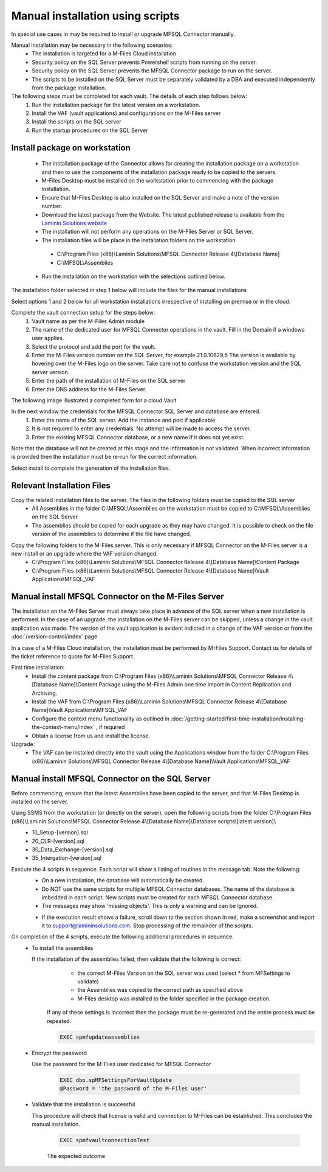 Manual installation using scripts
=================================

In special use cases in may be required to install or upgrade MFSQL Connector manually.

Manual installation may be necessary in the following scenarios:
  -  The installation is targeted for a M-Files Cloud installation
  -  Security policy on the SQL Server prevents Powershell scripts from running on the server.
  -  Security policy on the SQL Server prevents the MFSQL Connector package to run on the server.
  -  The scripts to be installed on the SQL Server must be separately validated by a DBA and executed independently from the package installation.

The following steps must be completed for each vault. The details of each step follows below:
  #. Run the installation package for the latest version on a workstation.
  #. Install the VAF (vault applications) and configurations on the M-Files server
  #. Install the scripts on the SQL server
  #. Run the startup procedures on the SQL Server

Install package on workstation
------------------------------

      -  The installation package of the Connector allows for creating the installation package on a workstation and then to use the components of the installation package ready to be copied to the servers.
      -  M-Files Desktop must be installed on the workstation prior to commencing with the package installation.
      -  Ensure that M-Files Desktop is also installed on the SQL Server and make a note of the version number.
      -  Download the latest package from the Website.  The latest published release is available from the `Laminin Solutions website <https://lamininsolutions.com/download-mfsql-connector/>`_
      -  The installation will not perform any operations on the M-Files Server or SQL Server.
      -  The installation files will be place in the installation folders on the workstation

        -  C:\\Program Files (x86)\\Laminin Solutions\\MFSQL Connector Release 4\\[Database Name]
        -  C:\\MFSQL\\Assemblies

      -  Run the installation on the workstation with the selections outlined below.

The installation folder selected in step 1 below will include the files for the manual installations

|image1|

Select options 1 and 2 below for all workstation installations irrespective of installing on premise or in the cloud.

|image2|

Complete the vault connection setup for the steps below:
  #. Vault name as per the M-Files Admin module
  #. The name of the dedicated user for MFSQL Connector operations in the vault. Fill in the Domain if a windows user applies.
  #. Select the protocol and add the port for the vault.
  #. Enter the M-Files version number on the SQL Server, for example 21.9.10629.5 The version is available by hovering over the M-Files logo on the server.  Take care not to confuse the workstation version and the SQL server version.
  #. Enter the path of the installation of M-Files on the SQL server
  #. Enter the DNS address for the M-Files Server.

|image3|

The following image illustrated a completed form for a cloud Vault

|image4|

In the next window the credentials for the MFSQL Connector SQL Server and database are entered.
  #. Enter the name of the SQL server.  Add the instance and port if applicable
  #. It is not required to enter any credentials.  No attempt will be made to access the server.
  #. Enter the existing MFSQL Connector database, or a new name if it does not yet exist.

Note that the database will not be created at this stage and the information is not validated.  When incorrect information is provided then the installation must be re-run for the correct information.

|image5|

Select install to complete the generation of the installation files.

|image6|

Relevant Installation Files
---------------------------

Copy the related installation files to the server.  The files in the following folders must be copied to the SQL server
        -  All Assemblies in the folder C:\\MFSQL\\Assemblies on the workstation must be copied to C:\\MFSQL\\Assemblies on the SQL Server
        -  The assemblies should be copied for each upgrade as they may have changed. It is possible to check on the file version of the assemblies to determine if the file have changed.

|image9|

Copy the following folders to the M-Files server.  This is only necessary if MFSQL Connector on the M-Files server is a new install or an upgrade where the VAF version changed.
        -  C:\\Program Files (x86)\\Laminin Solutions\\MFSQL Connector Release 4\\[Database Name]\\Content Package
        -  C:\\Program Files (x86)\\Laminin Solutions\\MFSQL Connector Release 4\\[Database Name]\\Vault Applications\\MFSQL_VAF

|image10|

Manual install MFSQL Connector on the M-Files Server
----------------------------------------------------

The installation on the M-Files Server must always take place in advance of the SQL server when a new installation is performed. In the case of an upgrade, the installation on the M-Files server can be skipped, unless a change in the vault application was made. The version of the vault application is evident indicted in a change of the VAF version or from the :doc:`/version-control/index` page

In a case of a M-Files Cloud installation, the installation must be performed by M-Files Support. Contact us for details of the ticket reference to quote for M-Files Support.

First time installation:
    - Install the content package from C:\\Program Files (x86)\\Laminin Solutions\\MFSQL Connector Release 4\\[Database Name]\\Content Package using the M-Files Admin one time import in Content Replication and Archiving.
    - Install the VAF from C:\\Program Files (x86)\\Laminin Solutions\\MFSQL Connector Release 4\\[Database Name]\\Vault Applications\\MFSQL_VAF
    - Configure the context menu functionality as outlined in :doc:`/getting-started/first-time-installation/installing-the-context-menu/index` , if required
    - Obtain a license from us and install the license.

Upgrade:
   -  The VAF can be installed directly into the vault using the Applications window from the folder C:\\Program Files (x86)\\Laminin Solutions\\MFSQL Connector Release 4\\[Database Name]\\Vault Applications\\MFSQL_VAF

Manual install MFSQL Connector on the SQL Server
-------------------------------------------------

Before commencing, ensure that the latest Assemblies have been copied to the server, and that M-Files Desktop is installed on the server.

Using SSMS from the workstation (or directly on the server), open the following scripts from the folder C:\\Program Files (x86)\\Laminin Solutions\\MFSQL Connector Release 4\\[Database Name]\\Database scripts\\[latest version]\\
    - 10_Setup-[version].sql
    - 20_CLR-[version].sql
    - 30_Data_Exchange-[version].sql
    - 35_Intergation-[version].sql

Execute the 4 scripts in sequence. Each script will show a listing of routines in the message tab.  Note the following:
   -  On a new installation, the database will automatically be created.
   -  Do NOT use the same scripts for multiple MFSQL Connector databases.  The name of the database is imbedded in each script. New scripts must be created for each MFSQL Connector database.
   -  The messages may show 'missing objects'. This is only a warning and can be ignored.

   |image7|

   -  If the execution result shows a failure, scroll down to the section shown in red, make a screenshot and report it to support@lamininsolutions.com.  Stop processing of the remainder of the scripts.

On completion of the 4 scripts, execute the following additional procedures in sequence.
   - To install the assemblies

     If the installation of the assemblies failed, then validate that the following is correct:
       - the correct M-Files Version on the SQL server was used (select * from MFSettings to validate)
       - the Assemblies was copied to the correct path as specified above
       - M-Files desktop was installed to the folder specified in the package creation.

      If any of these settings is incorrect then the package must be re-generated and the entire process must be repeated.

      .. code:: sql

           EXEC spmfupdateassemblies

   - Encrypt the password

     Use the password for the M-Files user dedicated for MFSQL Connector

      .. code:: sql

          EXEC dbo.spMFSettingsForVaultUpdate
          @Password = 'the password of the M-Files user'

   - Validate that the installation is successful

     This procedure will check that license is valid and connection to M-Files can be established. This concludes the manual installation.

      .. code:: sql

          EXEC spmfvaultconnectionTest

      The expected outcome
      
      |image8|

.. |image1| image:: Image1.png
.. |image2| image:: Image2.png
.. |image3| image:: Image3.png
.. |image4| image:: Image4.png
.. |image5| image:: Image5.png
.. |image6| image:: Image6.png
.. |image7| image:: Image7.png
.. |image8| image:: Image8.png
.. |image9| image:: Image9.png
.. |image10| image:: Image10.png
